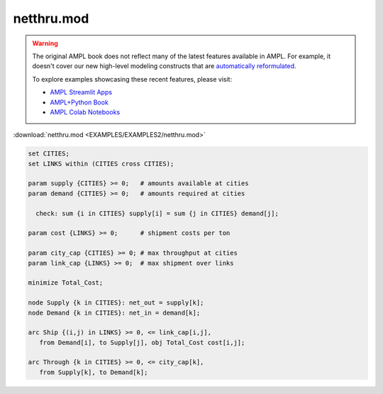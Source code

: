 netthru.mod
===========


.. warning::
    The original AMPL book does not reflect many of the latest features available in AMPL.
    For example, it doesn't cover our new high-level modeling constructs that are `automatically reformulated <https://mp.ampl.com/model-guide.html>`_.

    
    To explore examples showcasing these recent features, please visit:

    - `AMPL Streamlit Apps <https://ampl.com/streamlit/>`__
    - `AMPL+Python Book <https://ampl.com/mo-book/>`__
    - `AMPL Colab Notebooks <https://ampl.com/colab/>`__

:download:`netthru.mod <EXAMPLES/EXAMPLES2/netthru.mod>`

.. code-block:: ampl

    set CITIES;
    set LINKS within (CITIES cross CITIES);
    
    param supply {CITIES} >= 0;   # amounts available at cities
    param demand {CITIES} >= 0;   # amounts required at cities
    
      check: sum {i in CITIES} supply[i] = sum {j in CITIES} demand[j];
    
    param cost {LINKS} >= 0;      # shipment costs per ton
    
    param city_cap {CITIES} >= 0; # max throughput at cities
    param link_cap {LINKS} >= 0;  # max shipment over links
    
    minimize Total_Cost;
    
    node Supply {k in CITIES}: net_out = supply[k];
    node Demand {k in CITIES}: net_in = demand[k];
    
    arc Ship {(i,j) in LINKS} >= 0, <= link_cap[i,j],
       from Demand[i], to Supply[j], obj Total_Cost cost[i,j]; 
    
    arc Through {k in CITIES} >= 0, <= city_cap[k],
       from Supply[k], to Demand[k];
    
